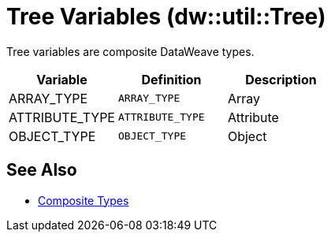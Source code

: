 = Tree Variables (dw::util::Tree)

Tree variables are composite DataWeave types.

|===
| Variable | Definition | Description

| ARRAY_TYPE
| `ARRAY_TYPE`
| Array


| ATTRIBUTE_TYPE
| `ATTRIBUTE_TYPE`
| Attribute


| OBJECT_TYPE
| `OBJECT_TYPE`
| Object

|===

== See Also

* xref:dataweave-type-system.adoc#composite-types[Composite Types]
